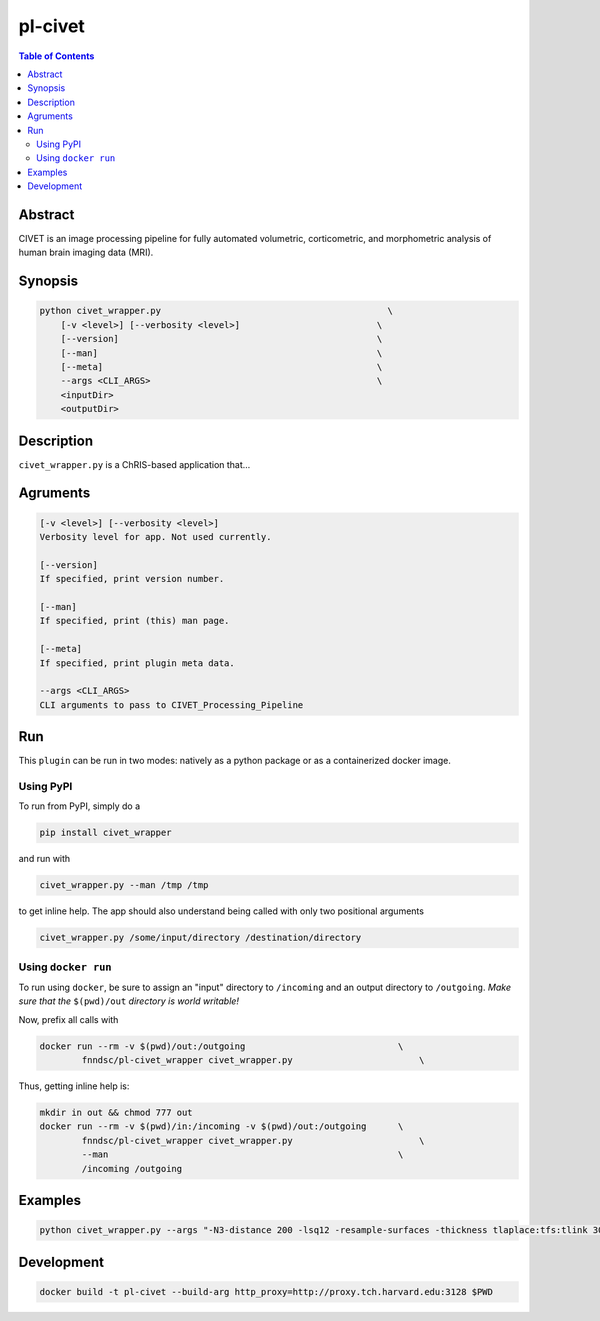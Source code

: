 pl-civet
================================

.. image:: https://badge.fury.io/py/civet_wrapper.svg
    :target: https://badge.fury.io/py/civet_wrapper

.. image:: https://travis-ci.org/FNNDSC/civet_wrapper.svg?branch=master
    :target: https://travis-ci.org/FNNDSC/civet_wrapper

.. image:: https://img.shields.io/badge/python-3.5%2B-blue.svg
    :target: https://badge.fury.io/py/pl-civet_wrapper

.. contents:: Table of Contents


Abstract
--------

CIVET is an image processing pipeline for fully automated volumetric, corticometric, and morphometric analysis of human brain imaging data (MRI).


Synopsis
--------

.. code::

    python civet_wrapper.py                                           \
        [-v <level>] [--verbosity <level>]                          \
        [--version]                                                 \
        [--man]                                                     \
        [--meta]                                                    \
        --args <CLI_ARGS>                                           \
        <inputDir>
        <outputDir> 

Description
-----------

``civet_wrapper.py`` is a ChRIS-based application that...

Agruments
---------

.. code::

    [-v <level>] [--verbosity <level>]
    Verbosity level for app. Not used currently.

    [--version]
    If specified, print version number. 
    
    [--man]
    If specified, print (this) man page.

    [--meta]
    If specified, print plugin meta data.

    --args <CLI_ARGS>
    CLI arguments to pass to CIVET_Processing_Pipeline

Run
----

This ``plugin`` can be run in two modes: natively as a python package or as a containerized docker image.

Using PyPI
~~~~~~~~~~

To run from PyPI, simply do a 

.. code:: bash

    pip install civet_wrapper

and run with

.. code:: bash

    civet_wrapper.py --man /tmp /tmp

to get inline help. The app should also understand being called with only two positional arguments

.. code:: bash

    civet_wrapper.py /some/input/directory /destination/directory


Using ``docker run``
~~~~~~~~~~~~~~~~~~~~

To run using ``docker``, be sure to assign an "input" directory to ``/incoming`` and an output directory to ``/outgoing``. *Make sure that the* ``$(pwd)/out`` *directory is world writable!*

Now, prefix all calls with 

.. code:: bash

    docker run --rm -v $(pwd)/out:/outgoing                             \
            fnndsc/pl-civet_wrapper civet_wrapper.py                        \

Thus, getting inline help is:

.. code:: bash

    mkdir in out && chmod 777 out
    docker run --rm -v $(pwd)/in:/incoming -v $(pwd)/out:/outgoing      \
            fnndsc/pl-civet_wrapper civet_wrapper.py                        \
            --man                                                       \
            /incoming /outgoing

Examples
--------

.. code:: bash

    python civet_wrapper.py --args "-N3-distance 200 -lsq12 -resample-surfaces -thickness tlaplace:tfs:tlink 30:20 -VBM -combine-surface -spawn -run 00100" source/  output/

Development
-----------

.. code:: bash

    docker build -t pl-civet --build-arg http_proxy=http://proxy.tch.harvard.edu:3128 $PWD





